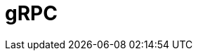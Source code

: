 // Do not edit directly!
// This file was generated by camel-quarkus-maven-plugin:update-extension-doc-page

= gRPC
:cq-artifact-id: camel-quarkus-grpc
:cq-artifact-id-base: grpc
:cq-native-supported: false
:cq-status: Preview
:cq-deprecated: false
:cq-jvm-since: 1.0.0
:cq-native-since: 1.0.0
:cq-camel-part-name: grpc
:cq-camel-part-title: gRPC
:cq-camel-part-description: Expose gRPC endpoints and access external gRPC endpoints.
:cq-extension-page-title: gRPC
